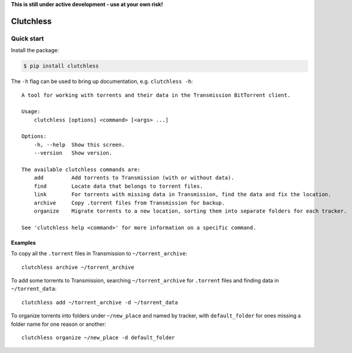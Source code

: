 **This is still under active development - use at your own risk!**

Clutchless
----------

.. image:: https://img.shields.io/pypi/v/clutchless.svg
    :target: https://pypi.org/project/clutchless
    :alt: PyPI badge

.. image:: https://img.shields.io/pypi/pyversions/clutchless.svg
    :target: https://pypi.org/project/clutchless
    :alt: PyPI versions badge

.. image:: https://img.shields.io/badge/code%20style-black-000000.svg
    :target: https://github.com/ambv/black
    :alt: Black formatter badge

.. image:: https://img.shields.io/pypi/l/clutchless.svg
    :target: https://en.wikipedia.org/wiki/MIT_License
    :alt: License badge

.. image:: https://img.shields.io/pypi/dm/clutchless.svg
    :target: https://pypistats.org/packages/clutchless
    :alt: PyPI downloads badge

Quick start
===========

Install the package:

.. code-block:: console

    $ pip install clutchless

The ``-h`` flag can be used to bring up documentation, e.g. ``clutchless -h``::

    A tool for working with torrents and their data in the Transmission BitTorrent client.

    Usage:
        clutchless [options] <command> [<args> ...]

    Options:
        -h, --help  Show this screen.
        --version   Show version.

    The available clutchless commands are:
        add         Add torrents to Transmission (with or without data).
        find        Locate data that belongs to torrent files.
        link        For torrents with missing data in Transmission, find the data and fix the location.
        archive     Copy .torrent files from Transmission for backup.
        organize    Migrate torrents to a new location, sorting them into separate folders for each tracker.

    See 'clutchless help <command>' for more information on a specific command.

Examples
********

To copy all the ``.torrent`` files in Transmission to ``~/torrent_archive``::

    clutchless archive ~/torrent_archive


To add some torrents to Transmission, searching ``~/torrent_archive`` for ``.torrent`` files and finding data in
``~/torrent_data``::

    clutchless add ~/torrent_archive -d ~/torrent_data


To organize torrents into folders under ``~/new_place`` and named by tracker, with ``default_folder`` for ones missing
a folder name for one reason or another::

    clutchless organize ~/new_place -d default_folder
